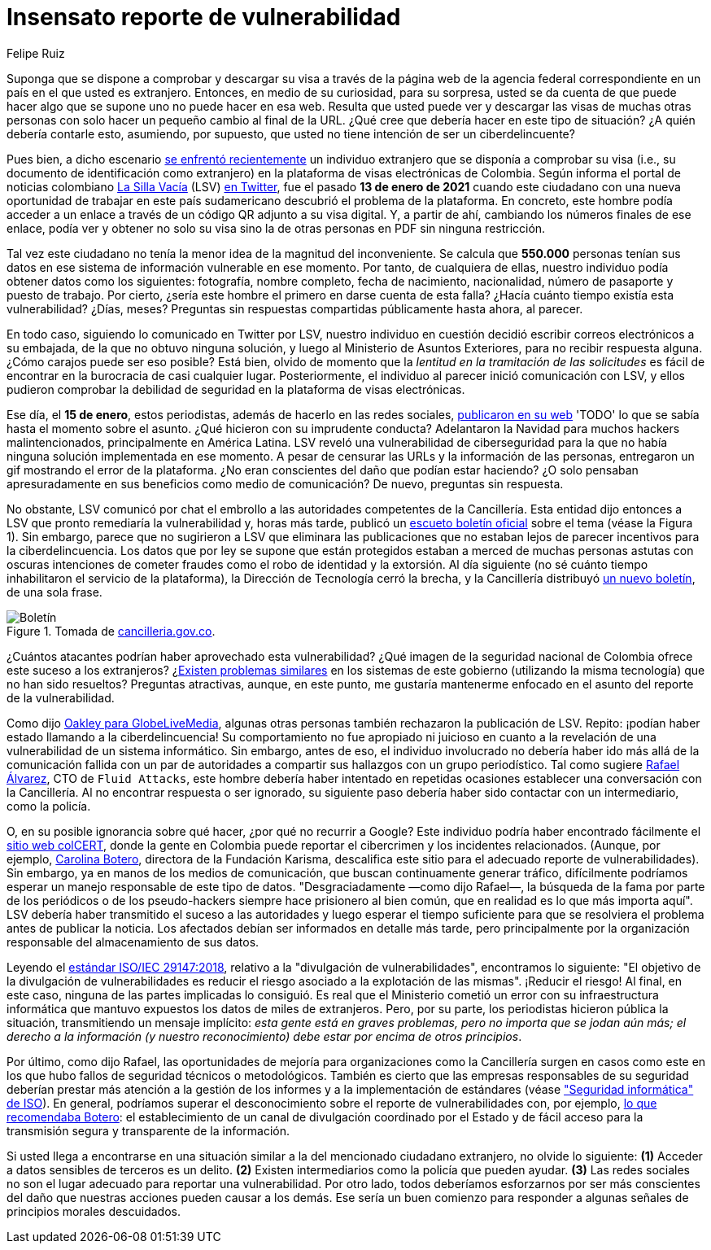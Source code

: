 :slug: insensato-reporte/
:date: 2017-01-01
:subtitle: Cancillería colombiana enfrentó un grave problema
:category: opinions
:tags: cybersecurity, vulnerability, information, web, risk, standard
:image: cover.png
:alt: Photo by Jono Hirst on Unsplash
:description: Aquí les doy una visión general de la reciente vulnerabilidad de seguridad de la Cancillería colombiana y su inadecuada divulgación en medios de comunicación.
:keywords: Vulnerabilidad, Cancillería, Colombia, Visa, Datos, Web, Ethical Hacking, Pentesting
:author: Felipe Ruiz
:writer: fruiz
:name: Felipe Ruiz
:about1: Cybersecurity Editor
:source: https://unsplash.com/photos/dKS6CQZ5mgo

= Insensato reporte de vulnerabilidad

Suponga que se dispone a comprobar y descargar su visa
a través de la página web de la agencia federal correspondiente
en un país en el que usted es extranjero.
Entonces, en medio de su curiosidad, para su sorpresa,
usted se da cuenta de que puede hacer algo que se supone
uno no puede hacer en esa web.
Resulta que usted puede ver y descargar las visas de muchas otras personas
con solo hacer un pequeño cambio al final de la URL.
¿Qué cree que debería hacer en este tipo de situación?
¿A quién debería contarle esto, asumiendo, por supuesto,
que usted no tiene intención de ser un ciberdelincuente?

Pues bien, a dicho escenario link:https://www.dw.com/es/colombia-falla-inform%C3%A1tica-expone-datos-de-550000-personas-extranjeras/a-56245939[se enfrentó recientemente] un individuo extranjero
que se disponía a comprobar su visa
(i.e., su documento de identificación como extranjero)
en la plataforma de visas electrónicas de Colombia.
Según informa el portal de noticias colombiano link:https://lasillavacia.com/[La Silla Vacía] (LSV) link:https://twitter.com/lasillavacia/status/1350221344231796747[en Twitter],
fue el pasado *13 de enero de 2021* cuando este ciudadano
con una nueva oportunidad de trabajar en este país sudamericano
descubrió el problema de la plataforma.
En concreto, este hombre podía acceder a un enlace
a través de un código QR adjunto a su visa digital.
Y, a partir de ahí, cambiando los números finales de ese enlace,
podía ver y obtener no solo su visa
sino la de otras personas en PDF sin ninguna restricción.

Tal vez este ciudadano no tenía la menor idea de la magnitud del inconveniente.
Se calcula que *550.000* personas tenían sus datos
en ese sistema de información vulnerable en ese momento.
Por tanto, de cualquiera de ellas,
nuestro individuo podía obtener datos como los siguientes:
fotografía, nombre completo, fecha de nacimiento, nacionalidad,
número de pasaporte y puesto de trabajo.
Por cierto, ¿sería este hombre el primero en darse cuenta de esta falla?
¿Hacía cuánto tiempo existía esta vulnerabilidad? ¿Días, meses?
Preguntas sin respuestas compartidas públicamente hasta ahora, al parecer.

En todo caso, siguiendo lo comunicado en Twitter por LSV,
nuestro individuo en cuestión
decidió escribir correos electrónicos a su embajada,
de la que no obtuvo ninguna solución,
y luego al Ministerio de Asuntos Exteriores, para no recibir respuesta alguna.
¿Cómo carajos puede ser eso posible?
Está bien, olvido de momento que
la _lentitud en la tramitación de las solicitudes_ es fácil de encontrar
en la burocracia de casi cualquier lugar.
Posteriormente, el individuo al parecer inició comunicación con LSV,
y ellos pudieron comprobar la debilidad de seguridad
en la plataforma de visas electrónicas.

Ese día, el *15 de enero*, estos periodistas,
además de hacerlo en las redes sociales, link:https://lasillavacia.com/bache-seguridad-amenazo-los-datos-extranjeros-y-cancilleria-no-sabia-79749[publicaron en su web]
'TODO' lo que se sabía hasta el momento sobre el asunto.
¿Qué hicieron con su imprudente conducta?
Adelantaron la Navidad para muchos hackers malintencionados,
principalmente en América Latina.
LSV reveló una vulnerabilidad de ciberseguridad
para la que no había ninguna solución implementada en ese momento.
A pesar de censurar las URLs y la información de las personas,
entregaron un gif mostrando el error de la plataforma.
¿No eran conscientes del daño que podían estar haciendo?
¿O solo pensaban apresuradamente en sus beneficios como medio de comunicación?
De nuevo, preguntas sin respuesta.

No obstante, LSV comunicó por chat el embrollo
a las autoridades competentes de la Cancillería.
Esta entidad dijo entonces a LSV que pronto remediaría la vulnerabilidad
y, horas más tarde, publicó un link:https://www.cancilleria.gov.co/newsroom/news/cancilleria-informa-falla-sistema-informacion-plataforma-visas-electronicas[escueto boletín oficial]
sobre el tema (véase la Figura 1).
Sin embargo, parece que no sugirieron a LSV que eliminara las publicaciones
que no estaban lejos de parecer incentivos para la ciberdelincuencia.
Los datos que por ley se supone que están protegidos
estaban a merced de muchas personas astutas con oscuras intenciones
de cometer fraudes como el robo de identidad y la extorsión.
Al día siguiente (no sé cuánto tiempo
inhabilitaron el servicio de la plataforma),
la Dirección de Tecnología cerró la brecha,
y la Cancillería distribuyó link:https://www.cancilleria.gov.co/newsroom/news/cancilleria-informa-fue-solucionada-superada-falla-presentada-sistema-informacion[un nuevo boletín], de una sola frase.

.Tomada de link:https://www.cancilleria.gov.co/newsroom/news/cancilleria-informa-falla-sistema-informacion-plataforma-visas-electronicas[cancilleria.gov.co].
image::boletin.png[Boletín]

¿Cuántos atacantes podrían haber aprovechado esta vulnerabilidad?
¿Qué imagen de la seguridad nacional de Colombia
ofrece este suceso a los extranjeros?
¿link:https://www.enter.co/empresas/seguridad/la-falla-de-la-cancilleria-colombiana-que-expuso-miles-de-visas/[Existen problemas similares] en los sistemas de este gobierno
(utilizando la misma tecnología) que no han sido resueltos?
Preguntas atractivas, aunque, en este punto,
me gustaría mantenerme enfocado en el asunto del reporte de la vulnerabilidad.

Como dijo link:https://globelivemedia.com/a-computer-error-by-the-colombian-foreign-ministry-made-the-visas-of-some-550000-foreigners-public/[Oakley para GlobeLiveMedia],
algunas otras personas también rechazaron la publicación de LSV.
Repito: ¡podían haber estado llamando a la ciberdelincuencia!
Su comportamiento no fue apropiado ni juicioso
en cuanto a la revelación de una vulnerabilidad de un sistema informático.
Sin embargo, antes de eso, el individuo involucrado no debería haber ido
más allá de la comunicación fallida con un par de autoridades
a compartir sus hallazgos con un grupo periodístico.
Tal como sugiere link:../../about-us/people/ralvarez/[Rafael Álvarez], CTO de `Fluid Attacks`,
este hombre debería haber intentado en repetidas ocasiones
establecer una conversación con la Cancillería.
Al no encontrar respuesta o ser ignorado, su siguiente paso
debería haber sido contactar con un intermediario, como la policía.

O, en su posible ignorancia sobre qué hacer,
¿por qué no recurrir a Google?
Este individuo podría haber encontrado fácilmente el link:http://www.colcert.gov.co/[sitio web colCERT],
donde la gente en Colombia puede reportar el cibercrimen
y los incidentes relacionados.
(Aunque, por ejemplo, https://www.elespectador.com/opinion/la-importancia-de-reportar-fallos-en-sistemas-informaticos-del-estado/[Carolina Botero], directora de la Fundación Karisma,
descalifica este sitio para el adecuado reporte de vulnerabilidades).
Sin embargo, ya en manos de los medios de comunicación,
que buscan continuamente generar tráfico,
difícilmente podríamos esperar un manejo responsable de este tipo de datos.
"Desgraciadamente —como dijo Rafael—, la búsqueda de la fama
por parte de los periódicos o de los pseudo-hackers
siempre hace prisionero al bien común,
que en realidad es lo que más importa aquí".
LSV debería haber transmitido el suceso a las autoridades
y luego esperar el tiempo suficiente para que se resolviera el problema
antes de publicar la noticia.
Los afectados debían ser informados en detalle más tarde,
pero principalmente por la organización responsable
del almacenamiento de sus datos.

Leyendo el link:../iso-iec-29147/[estándar ISO/IEC 29147:2018],
relativo a la "divulgación de vulnerabilidades", encontramos lo siguiente:
"El objetivo de la divulgación de vulnerabilidades es reducir el riesgo
asociado a la explotación de las mismas".
¡Reducir el riesgo! Al final, en este caso,
ninguna de las partes implicadas lo consiguió.
Es real que el Ministerio cometió un error con su infraestructura informática
que mantuvo expuestos los datos de miles de extranjeros.
Pero, por su parte, los periodistas hicieron pública la situación,
transmitiendo un mensaje implícito: _esta gente está en graves problemas,
pero no importa que se jodan aún más; el derecho a la información
(y nuestro reconocimiento) debe estar por encima de otros principios_.

Por último, como dijo Rafael, las oportunidades de mejoría
para organizaciones como la Cancillería
surgen en casos como este
en los que hubo fallos de seguridad técnicos o metodológicos.
También es cierto que las empresas responsables de su seguridad
deberían prestar más atención a la gestión de los informes
y a la implementación de estándares (véase link:https://www.iso.org/ics/35.030/x/["Seguridad informática" de ISO]).
En general, podríamos superar el desconocimiento
sobre el reporte de vulnerabilidades con, por ejemplo,
link:https://www.elespectador.com/opinion/la-importancia-de-reportar-fallos-en-sistemas-informaticos-del-estado/[lo que recomendaba Botero]: el establecimiento de un canal de divulgación
coordinado por el Estado y de fácil acceso
para la transmisión segura y transparente de la información.

Si usted llega a encontrarse en una situación similar
a la del mencionado ciudadano extranjero, no olvide lo siguiente:
*(1)* Acceder a datos sensibles de terceros es un delito.
*(2)* Existen intermediarios como la policía que pueden ayudar.
*(3)* Las redes sociales no son el lugar adecuado
para reportar una vulnerabilidad.
Por otro lado, todos deberíamos esforzarnos por ser más conscientes
del daño que nuestras acciones pueden causar a los demás.
Ese sería un buen comienzo
para responder a algunas señales de principios morales descuidados.
